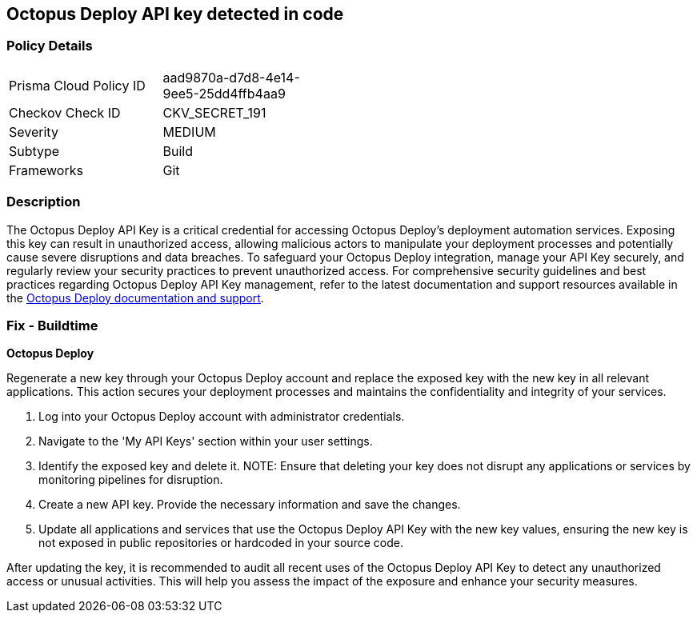 == Octopus Deploy API key detected in code


=== Policy Details

[width=45%]
[cols="1,1"]
|===
|Prisma Cloud Policy ID
|aad9870a-d7d8-4e14-9ee5-25dd4ffb4aa9

|Checkov Check ID
|CKV_SECRET_191

|Severity
|MEDIUM

|Subtype
|Build

|Frameworks
|Git

|===


=== Description

The Octopus Deploy API Key is a critical credential for accessing Octopus Deploy's deployment automation services. Exposing this key can result in unauthorized access, allowing malicious actors to manipulate your deployment processes and potentially cause severe disruptions and data breaches. To safeguard your Octopus Deploy integration, manage your API Key securely, and regularly review your security practices to prevent unauthorized access.
For comprehensive security guidelines and best practices regarding Octopus Deploy API Key management, refer to the latest documentation and support resources available in the https://octopus.com/docs/octopus-rest-api[Octopus Deploy documentation and support].

=== Fix - Buildtime

*Octopus Deploy*

Regenerate a new key through your Octopus Deploy account and replace the exposed key with the new key in all relevant applications. This action secures your deployment processes and maintains the confidentiality and integrity of your services.

1. Log into your Octopus Deploy account with administrator credentials.

2. Navigate to the 'My API Keys' section within your user settings.

3. Identify the exposed key and delete it.
NOTE: Ensure that deleting your key does not disrupt any applications or services by monitoring pipelines for disruption.

4. Create a new API key. Provide the necessary information and save the changes.

5. Update all applications and services that use the Octopus Deploy API Key with the new key values, ensuring the new key is not exposed in public repositories or hardcoded in your source code.

After updating the key, it is recommended to audit all recent uses of the Octopus Deploy API Key to detect any unauthorized access or unusual activities. This will help you assess the impact of the exposure and enhance your security measures.
